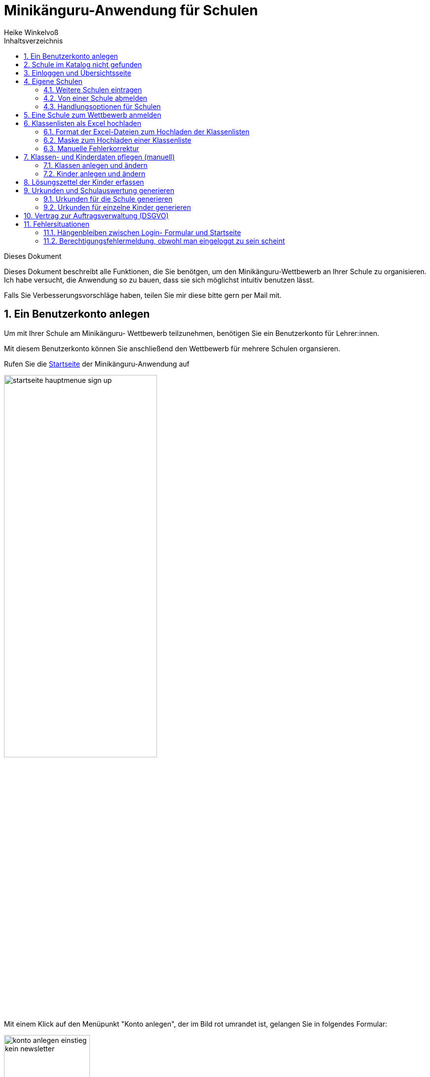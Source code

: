 Minikänguru-Anwendung für Schulen
=================================
Heike Winkelvoß
:Author Initials: HW
:toc:
:icons:
:numbered:
:website: https://mathe-jung-alt.de/
:imagesdir: https://mathe-jung-alt.de/minikaenguru/anleitungen/images
:toc-title: Inhaltsverzeichnis

.Dieses Dokument
****************************************************************************************************************************
Dieses Dokument beschreibt alle Funktionen, die Sie benötgen, um den Minikänguru-Wettbewerb an
Ihrer Schule zu organisieren. Ich habe versucht, die Anwendung so zu bauen, dass sie sich möglichst intuitiv benutzen lässt.

Falls Sie Verbesserungsvorschläge haben, teilen Sie mir diese bitte gern per Mail mit.
****************************************************************************************************************************

Ein Benutzerkonto anlegen
-------------------------

Um mit Ihrer Schule am Minikänguru- Wettbewerb teilzunehmen, benötigen Sie ein Benutzerkonto für Lehrer:innen.

Mit diesem Benutzerkonto können Sie anschließend den Wettbewerb für mehrere Schulen organsieren.

Rufen Sie die https://mathe-jung-alt.de/mkv-app[Startseite] der Minikänguru-Anwendung auf

image::startseite-hauptmenue-sign-up.png[width=60%]

Mit einem Klick auf den Menüpunkt "Konto anlegen", der im Bild rot umrandet ist, gelangen Sie in folgendes Formular:

image::konto-anlegen-einstieg-kein-newsletter.png[width=45%]

Mit dem Schiebeschalter können Sie auswählen, ob Sie Mailbenachrichtigungen erhalten möchten. Informationen hierzu sehen Sie nach einem Klick auf
"Info".

image::konto-anlegen-einstieg-newsletter.png[width=45%]

Nach dem Anlegen des Kontos werden Sie Ihre Entscheidung in der Minikänguru-Anwendung jederzeit ändern können.

Klicken Sie nun bitte auf die Schaltfläche "Lehrer/Lehrerin". Privatkonten sind nicht geeignet, um den Wettbewerb an einer Schule durchzuführen.

Sie gelangen in den Schulkatalog:

image::lehrerkonto-ortsuche.png[width=45%]

Sie starten die Suche, indem Sie mindestens die ersten 3 Buchstaben Ihres Ortes in das Eingabefeld eintragen.

Wurden Orte gefunden, wird anschließend eine Trefferliste eingeblendet:

image::lehrerkonto-orte.png[width=50%]

Bitte achten Sie auf das angezeigte Bundesland, da es gleichnamige Orte in verschiedenen Bundesländern geben kann. Haben Sie Ihren Ort gefunden,
klicken Sie diesen bitte an.

*Wenn der Ort nur wenige Schulen hat*, wird anschließend eine Liste der Schulen dieses Ortes angezeigt:

image::lehrerkonto-schulliste.png[width=60%]

*Hat der Ort sehr viele Schulen*, öffnet sich ein Formular zur Schulsuche:

image::lehrerkonto-schulsuche.png[width=60%]

Hier geben Sie bitte 3 aufeinanderfolgende Buchstaben des Namens Ihrer Schule ein. Es empfiehlt sich, nicht unbedingt die ersten Buchstaben zu
wählen, sollte Ihre Schule "Grundschule xxx" heißen, sondern den Teil des Schulnamens einzugeben, der sich von anderen Schulnamen am deutlichsten
unterscheiden wird.

Wurden Schulen in dem Ort mit dem gegeben Namen gefunden, werden diese mit Bundesland und Ort angezeigt und Sie können Ihre Schule mit einem Klick
auswählen:

image::lehrerkonto-schule-ausgewaehlt.png[width=60%]

Konnten Sie Ihre Schule im Katalog nicht finden, können Sie diese mit einem Klick auf "Schule nicht gefunden" eintragen lassen: siehe folgendes Kapitel
"Schule im Katalog nicht gefunden".

Wenn Sie die Schule gefunden haben, ist die die Schaltfläche "Konto anlegen" aktiviert. Mit Klick auf diese Schaltfläche werden Sie in ein Formular
geleitet, in das Sie die für ein Benutzerkonto erforderlichen Angaben eintragen können.

image::benutzerkonto-formular.png[width=60%]

Bitte wählen Sie ein sicheres Passwort, da Sie mit diesem Benutzerkonto personenbezogene Daten der Kinder Ihrer Schule erfassen.

Ihr Name wird später allen Kolleg:innen Ihrer Schule angezeigt. Ebenso sehen Sie die Namen Ihrer Kolleg:innen.

Ihre Mailadresse wird zu keiner Zeit in der Anwendung sichbar sein. Die Mailadresse benötigen Sie, um sich später einzuloggen.

Ist das Formular vollständig ausgefüllt, senden Sie es bitte mit Klick auf die Schaltfläche "registrieren" ab. Anschließend sollten Sie eine
Erfolgsmeldung sehen:

image::benutzerkonto-angelegt-info.png[width=70%]

Die Information enthält den Hinweis, dass das Konto noch aktiviert werden muss. Hierzu wurde an die Mailadresse, die Sie in das Formular eingetragen
hatten, eine Mail mit einem Aktivierungslink versendet, der 24 Stunden gültig ist.

Die Mail erhalten Sie innerhalb weniger Minuten. Sollten Sie sie nicht finden, schauen Sie bitte zunächst nach, ob Ihr Mailprogramm sie als Spam
verschoben hat. Falls nicht, könnte es sein, dass Sie einen Tippfehler in der Mailadresse hatten oder die Mail nicht zugestellt werden konnte,
weil Ihr Postfach voll ist.

Wenn Sie die Mail erhalten haben, klicken Sie bitte den dort enthaltenen Link an. Bitte klicken Sie den link nur an, wenn er so aussieht:

image::aktivierungslink.png[width=100%]

Der rot umrandete Teil gehört zu der Webseite opa-wetterwachs.de, die mir gehört. Hinter dem rot umrandeten Teil steht ein Fragezeichen. Daran
schließt sich der blau umrandete Teil mit einem zufällig generierten Code an. *Nach dem Gleichheitszeichen dürfen nur Buchstaben und Ziffern stehen*

Wenn Sie dort also Sonderzeichen sehen, z.B. %, & oder ähnliche, handelt es sich nicht um den von mir versendeten Link. Klicken Sie einen Ihnen
verdächtig erscheinenden Link bitte *nicht* an, sondern nehmen Sie in diesem Fall per Mail Kontakt zu mir auf. Ich kann in diesem Fall Ihr
Benutzerkonto aktivieren.

Schule im Katalog nicht gefunden
--------------------------------

Wenn Sie im Schulkatalog bei der Suche nach dem Ort oder der Schule keine Treffer hatten, klicken Sie bitte auf die Schaltflächen
"Ort nicht gefunden" oder "Schule nicht gefunden", die an verschiedenen Stellen im Formular des Schulkatalogs angezeigt werden.

Sie gelangen damit in ein Formular, mit dem Sie Ihre Schule in den Katalog eintragen lassen können:

image::schulkatalogantrag.png[width=70%]

Nach dem Absenden des Formulars erhalten Sie eine Mail an die Mailadresse, die Sie eingegeben hatten. Ich trage die Schule sobald wie möglich ein,
in der Regel am Abend.

Sie erhalten eine weitere Mail, wenn ich die Schule in den Katalog eingetragen habe.

Sollten Sie die Mails nicht finden, schauen Sie bitte zunächst nach, ob Ihr Mailprogramm sie als Spam verschoben hat. Falls nicht, könnte es sein,
dass Sie einen Tippfehler in der Mailadresse hatten oder die Mail nicht zugestellt werden konnte, weil Ihr Postfach voll ist.


Einloggen und Übersichtsseite
-----------------------------

Wenn Sie erfolgreich ein Benutzerkonto für Lehrerinnen / Lehrer angelegt und dieses aktiviert haben, können Sie sich einloggen.

Rufen Sie hierzu die https://mathe-jung-alt.de/mkv-app[Startseite] der Minikänguru-Anwendung auf

image::startseite-hauptmenue-login.png[width=50%]

Mit einem Klick auf den Menüpunkt "einloggen", der im Bild blau umrandet ist, gelangen Sie in ein Formular, in dem Sie bitte die Mailadresse und
das Passwort eingeben, mit dem Sie das Konto angelegt hatten.

Waren die Angaben korrekt, gelangen Sie auf Ihre Übersichtsseite. 

Das erste Bild zeigt die Übersichtsseite, wenn Sie nur für eine einzige Schule eingetragen sind:

image::dashboard-lehrer-eine-schule.png[width=75%]

Das zweite Bild zeigt die Übersichtsseite, wenn Sie für mehr als eine Schule eingetragen sind:

image::dashboard-lehrer-mehrere-schulen.png[width=75%]

Die Kachel "Unterlagen..." sehen Sie nur dann, wenn Sie Ihre Schule (bei mehreren Schulen mindestens eine Schule)
für das aktuelle Wettbewerbsjahr angemeldet haben *und* die Unterlagen zum Herunterladen freigeschaltet sind.

Die Termine, an denen die Unterlagen freigeschaltet werden, werden in der Startseite der Minikänguru-Anwendung angezeigt. Wenn Sie eingeloggt sind,
können Sie sich die Termine jederzeit durch Klick auf den Menüpunkt "Info" oder einen Klick auf die Kachel "Infos" in Ihrer Übersichtsseite
anzeigen lassen.

Auf dieser Seite können sie auch mit einem Klick auf die Kachel "Newsletter" den Newsletter abbestellen, wenn Sie in momentan abonniert haben
oder abonnieren, wenn Sie ihn nicht abonniert haben.

Wenn Sie Ihren Namen, Ihre Mailadresse oder Ihr Passwort ändern *oder Ihr Benutzerkonto vollständig löschen* möchten. Klicken Sie bitte auf die
Kachel "Mein Profil" oder den Menüpunkt "Benutzerdaten". Sie werden dann ausgeloggt und in die Benutzerkontenverwaltung umgeleitet,
wo sie sich zunächst neu einloggen müssen, bevor Sie Ihre Daten ändern oder Ihr Konto löschen können.

Eigene Schulen
--------------

In der Regel werden Sie nur an einer Schule als Lehrer:in angemeldet sein. Es ist aber möglich, den Minikänguru- Wettbewerb an mehreren Schulen mit einem 
Benutzerkonto zu organisieren.

Weitere Schulen eintragen
~~~~~~~~~~~~~~~~~~~~~~~~~

Wenn Sie Ihr Lehrer:innenkonto neu erstellt haben, sehen Sie auf der Übersichtsseite eine Kachel mit der Schule, die Sie beim Erstellen des Benutzerkontos
gewählt hatten.

Weitere Schulen können Sie wie folgt eintragen:

_Startpunkt Übersichtsseite:_ Klick auf die Kachel mit dem Text "Weitere Schule - als Lehrer:in an einer weiteren Schule anmelden".

_schwarze Menüleiste:_ Klick auf den Menüpunkt "Schulen". Sie gelangen in die Schulliste. Dort Klick auf die Schaltfläche "+ weitere Schule"

Beide Aktionen öffnen die Suchmaske des Schulkatalogs, das sie bereits vom Anlegen Ihres Benutzerkontos kennen. Suchen Sie hier bitte wie bereits bei der Registrierung
über Ihren Ort die Schule und klicken dann auf die Schaltfläche "+ hinzufügen":

image::weitere-schule-hinzufuegen.png[width=75%]

Sie werden auf die Maske "Meine Schulen" umgeleitet und sehen hier eine Erfolgsmeldung, die Sie mit einem Klick schließen können, sowie zusätzlich zu den bereits zuvor
eingetragenen Schulen die neu hinzugefügte Schule.

image::weitere-schule-hinzugefuegt.png[width=75%]

Wenn Sie auf die Übersichtsseite wechseln, werden Sie nun die Kachel mit der Aufschrift "Meine Schulen" sehen und die Anzahl der Schulen, an denen Sie eingetragen sind, wird
Ihnen angezeigt. Der Einstiegspunkt zu einer bestimmten Schule erfolgt ab dann immer über diese Kachel oder den Menüpunkt "Schulen".

*Bitte beachten Sie:* Den Lehrer:innen, die für die jeweilige Schule ebenfalls eingetragen sind, wird Ihr Name
auf der Übersichtsseite der Schule angezeigt. Ebenso sehen Sie die Namen Ihrer Kolleg:innen an dieser Schule.

Von einer Schule abmelden
~~~~~~~~~~~~~~~~~~~~~~~~~

Solange eine Schule noch nicht zum laufenden Wettbewerb angemeldet ist, sehen bei der Schule eine Schaltfläche "entfernen". Durch Klick auf diese Schaltfläche
werden Sie von der Schule als Lehrer:in abgemeldet. Die Schule verschwindet dann aus Ihrer Schulliste.

Ist eine Schule zu einem laufenden Wettbewerb angemeldet, haben Sie die Möglichkeit, sich von der Schule abzumelden, nicht. Sie können entweder warten, bis
der Wettbewerb beendet ist und sich dann von der Schule abmelden. Oder Sie nehmen Mailkontakt mit mir auf und ich trage Sie als Lehrer:in bei der Schule aus.

Handlungsoptionen für Schulen
~~~~~~~~~~~~~~~~~~~~~~~~~~~~~

In der Schulliste sehen Sie die Schulen, bei denen Sie sich als Lehrer:in eingetragen haben. Schulen, die bereits für den laufenden
Minikänguru- Wettbewerb angemeldet sind, sind markiert.

image::schulliste-optionen.png[width=55%]

Je nach dem, ob Ihre Schule bereits zum laufenden Wettbewerb angemeldet ist oder nicht, haben Sie in der Schulliste verschiedene
Optionen. Sie können

* die Übersichtsseite der Schule aufrufen (im Bild: rot umrandete Schaltfläche)
* zur Auswertung des laufenden Wettbewerbs an dieser Schule wechseln (im Bild: blau umrandete Schaltfläche)
* sich als Lehrer:in von einer Schule abmelden (im Bild: orange umrandete Schaltfläche)
* sich als Lehrer:in einer weiteren Schule eintragen (im Bild: dunkel umrandete Schaltfläche "+ weitere Schule")

Eine Schule zum Wettbewerb anmelden
-----------------------------------

Um eine noch nicht angemeldete Schule anzumelden, klicken Sie bitte auf den Button "Schulübersicht" dieser Schule.

Sie gelangen auf die Übersichtsseite der gewählten Schule:

image::schuluebersicht-nicht-angemeldet.png[width=75%]

Wenn der Anmeldezeitraum begonnen hat, sehen Sie eine Kachel mit der Aufschrift "Anmelden". Sie melden
die Schule für den laufenden Wettbewerb durch einen Klick auf diese Kachel an.

*Die Anmeldung ist unverbindlich.* Falls Sie später am laufenden Wettbewerb doch nicht teilnehmen können,
ist das unkritisch.

Nach der Anmeldung Ihrer Schule zum laufenden Wettbewerb, sehen Sie auf der Übersichtsseite der Schule weitere
Kacheln mit denen Sie Funktionen aufrufen können, durch die Sie bei der Durchführung des Wettbewerbs an Ihrer Schule
unterstützt werden:

image::schuluebersicht-angemeldet.png[width=75%]


Klassenlisten als Excel hochladen
---------------------------------

Sie können alle teilnehmenden Kinder mit Hilfe von Excel-Tabellen importieren. Das erspart das zeitaufwendige manuelle Eintragen der Kinder Ihrer Schule.
Vielleicht kennen Sie eine ähnliche Funktion bereits vom Känguru- Wettbewerb.

Format der Excel-Dateien zum Hochladen der Klassenlisten
~~~~~~~~~~~~~~~~~~~~~~~~~~~~~~~~~~~~~~~~~~~~~~~~~~~~~~~~

Sie können alle Kinder Ihrer Schule mit einer einzigen Datei hochladen oder jede Klassenliste einzeln nacheinander hochladen. Die Exceldateien
müssen dabei wie wie folgt aufgebaut sein:

image::upload-klassenlisten-aufbau-excel.png[width=30%]

* Sie dürfen nur ein einziges Tabellenblatt enthalten. Es wird beim Import immer nur das erste Tabellenblatt berücksichtigt

* Sie müssen 4 lückenlos aufeinanderfolgende Spalten mit den Überschriften *Vorname*, *Nachname*, *Klasse*, *Klassenstufe* enthalten.

* Sie dürfen keine weiteren als diese 4 Spalten haben.

* Die Spalten können in beliebiger Reihenfolge stehen. Die Zuordnung erfolgt anhand der Überschriften.

* Alle Spalten müssen vollständig gefüllt sein.

* Als Klassenstufe werden die Ziffern 0 (Inklusion), 1 (Klasse 1) und 2 (Klasse 2) erwartet. Bei einer anderen Zahl wird das betreffende Kind
zunächst mit Klassenstufe 2 importiert und markiert. Das kann nachträglich manuell korrigiert werden.

* Die Spalte *Klasse* enthält den Namen der Klasse, so wie er auf den Urkunden erscheinen soll.

* Die Klassennamen müssen nicht in irgendeiner Reihenfolge sortiert sein. Es werden so viele Klassen angelegt, wie verschiedene Klassennamen in
der Exceldatei gefunden werden.

Die Maske zum Hochladen von Klassenlisten enthält eine Schaltfläche "Wie muss die Excel-Datei aussehen". Der Dialog, der sich nach Klick auf diese
Schaltfläche öffnet, fasst die eben genannten Anforderungen noch einmal kurz zusammen:

image::upload-klassenlisten-info.png[width=20%]



__Der Zeichensatz__

Neben Excel 2007... können Sie auch LibreOffice- oder OpenOffice-Dateien sowie CSV- oder Excel 97-2003-Dateien hochladen. Da sich der Zeichensatz
bei Excel 97-2003- und CSV-Dateien nicht eindeutig ermitteln lässt, kann es sein, das bei Verwendung dieser beiden Dateitypen die Umlaute nicht
korrekt importiert werden. Daher wir empfohlen, entweder Excel 2007...- oder OpenOffice- oder LibreOffice-Dateien zu verwenden, weil sonst die
Nachkorrektur aufwendig werden könnte.

Maske zum Hochladen einer Klassenliste
~~~~~~~~~~~~~~~~~~~~~~~~~~~~~~~~~~~~~~

Um Klassen als Excel zu importieren, gibt es 3 Einstiegspunkte:

* klick auf die Kachel "Auswertung" in der Schulübersicht (im Bild rot umrandet):

image::schuluebersicht-angemeldete-schule.png[width=50%]

* klick auf die Schaltfläche "Auswertung" in der Übersichtsseite (im linken Bild, rot umrandet) oder
in der Schulliste (im rechten Bild, rot umrandet):

image:dashboard-lehrer-eine-angemeldete-schule.png[width=300%] image:schulliste-einstieg-auswertung.png[width=300%]

Sie gelangen auf die Seite "(Schulname) Klassen", in der Sie Klassenlisten hochladen oder Klassen manuell anlegen können:

image::klassen-erfassen-start.png[width=50%]

Wenn Sie den Weg Excelimport gewählt haben, müssen Sie keine Klassen manuell erfassen, da die Klassen beim
Import automatisch mit erstellt werden.

Mit einem Klick auf die Schaltfläche "Klassenlisten hochladen" gelangen Sie in die Ansicht "Klassenlisten hochladen":

image::upload-klassenlisten-start.png[width=60%]

Vor dem Hochladen können Sie festlegen, mit welcher Sprache die Kinder importiert werden sollen und ob der Nachname auf der Urkunde erscheinen soll.
Soll er nicht auf der Urkunde erscheinen, wählen Sie bitte  "JA" in der Option "Nachname als Zusatz". *Dies gilt dann für alle Kinder*.

Wenn Ihre Kinder die Aufgaben und Urkunden in Englisch benötigen, wählen Sie bitte  "JA"
in der Option "Sprache englisch". *Dies gilt dann für alle Kinder*.

Wenn Sie Klassen mit gemischten Sprachen haben, können Sie die Sprachoption mit den meisten Kindern wählen und die Sprache für die Kinder mit der
anderen Sprache später manuell korrigieren oder die Kinder nacheinander mit zwei verschiedenen Exceltabellen hochladen.

Nachdem Sie die Sprachoption ausgewählt und festgelegt haben, ob der Nachname auf der Urkunde erscheinen soll, klicken Sie bitte auf die
Schaltfläche "Datei auswählen". Es öffnet sich ein Dialog, der Ihre Dateien zeigt. Das Startverzeichnis ist browserabhängig bereits ausgewählt,
meist das Verzeichnis, aus dem Sie das letzte Mal Dateien mit dem Broser hochgeladen haben oder Ihr "Dokumente"-Verzeichnis.
Die Minikänguru-Anwendung kann dies nicht beeinflussen.

Suchen Sie hier bitte das Verzeichnis mit den Exceltabellen und klicken Sie auf die hochzuladende Datei:

image::upload-klassenlisten-dateiauswahl.png[width=60%]


Danach wird der Name der ausgewählten Datei angezeigt und die Schaltfläche "Datei auswählen" ist durch die Schaltfläche
"hochladen" ersetzt:

image::upload-klassenlisten-datei-ausgewaehlt.png[width=60%]


Der Import beginnt, sobald Sie die Schaltfläche "hochladen" angeklickt haben. Da der Import einige Sekunden dauern kann, wird Ihnen angezeigt,
dass Kinderdaten importiert werden, bis der Import abgeschlossen ist.

Sobald der Import beendet ist, erscheint eine Meldung. In diesem Fall ist es eine Warnung, weil einige der Einträge in der Exceltabelle nicht
problemlos importiert werden konnten.

image::upload-klassenlisten-meldung.png[width=100%]

Weiter unten in der Ansicht wird ein Fehlerreport angezeigt, der mit einem Klick auf die Schaltfläche "Fehlerreport speichern"
heruntergeladen werden kann:

image::upload-klassenlisten-fehlerreport.png[width=75%]

*Bitte speichern Sie den Fehlerreport sofort, da er momentan nur direkt nach dem Import der Klassenliste bereitgestellt wird.*

Das Herunterladen erfolgt mit dem Standard-Browser-Dialog zum Speichern von Dateien. Es handelt sich um eine Textdatei. Ihr Betriebssystem wird
diese nach Doppelklick mit einer geeigneten Anwendung öffnen.

Manuelle Fehlerkorrektur
~~~~~~~~~~~~~~~~~~~~~~~~

Falls sich nicht alle Kinder problemlos importieren ließen, können Sie diese nun manuell korrigieren. Wechseln Sie hierzu mit einem Klick
auf die Schaltfläche "Klassen" in die Übersichtsseite der Klassen ihrer Schule. Hier sind diejenigen Klassen auffällig markiert, bei denen Sie
die importierten Kinder noch einmal prüfen und korrigieren sollten:

image::upload-klassenlisten-klassenuebersicht.png[width=75%]

Klicken Sie bei einer betroffenen Klasse auf die im Screenshot blau umrandet dargestellte Schaltfläche "Kinder bearbeiten". In der Kinderliste
sind die Kinder gekennzeichnet, die Sie noch einmal prüfen und ggf. korrigieren sollten:

image::upload-klassenlisten-kinder-fehler.png[width=75%]

Versehentlich doppelt erfasste Kinder können Sie einfach löschen. Gibt es tatsächlich 2 Kinder mit gleichem Vor- und Nachnamen und der gleichen
Klassenstufe in dieser Klasse (sehr unwahrscheinlich), erfassen Sie bitte nach Klick auf "ändern" für jedes Kind einen unterschiedlichen
Zusatztext, damit Sie später die Urkunde richtig zuordnen können.

Wenn die Klassenstufe unklar war (also nicht 0, 1 oder 2), wurde
beim Import die Klassenstufe auf 2 gesetzt. Dies können Sie mit dem Schiebeschalter bestätigen oder nach Klick auf "ändern" korrigieren.

Haben Sie alle Kinder der Klasse korrigiert, betätigen Sie bitte einmal den Schiebeschalter "Prüfung Import abgeschlossen" unterhalb der
Liste der Kinder:

image::upload-klassenlisten-pruefung-abgeschlossen.png[width=75%]

*Tipp:*

Sollten sich zu viele Fehler eingeschlichen haben, geht es vermutlich schneller, alle Klassen zu löschen,  die Exceldatei zu korrigieren anschließend
noch einmal hochzuladen.

Sie können alle importierten Daten auf einmal löschen, indem Sie in der Klassenübersicht Ihrer Schule die Schaltfläche "alle Klassen löschen" anklicken:

image::upload-klassenliste-korrektur-alles-loeschen.png[width=75%]

Nach der Bestätigung des Warndialogs werden alle Kinder und Klassen vollständig gelöscht. Daher ist Vorsicht von Nöten, falls Ihre Kolleg:innen
bereits Klassen und Kinder erfasst oder importiert haben. In diesem Fall sollten Sie Ihre eigenen Klassen besser einzeln löschen. Wie das funktioniert, ist im folgenden Abschnitt
beschrieben.


Klassen- und Kinderdaten pflegen (manuell)
------------------------------------------


Klassen anlegen und ändern
~~~~~~~~~~~~~~~~~~~~~~~~~~

Um Klassen anzulegen und zu bearbeiten, gibt es 3 Einstiegspunkte:

* klick auf die Kachel "Auswertung" in der Schulübersicht (im Bild rot umrandet):

image::schuluebersicht-angemeldete-schule.png[width=50%]

* klick auf die Schaltfläche "Auswertung" in der Übersichtsseite (im linken Bild, rot umrandet) oder
in der Schulliste (im rechten Bild, rot umrandet):

image:dashboard-lehrer-eine-angemeldete-schule.png[width=300%] image:schulliste-einstieg-auswertung.png[width=300%]

Sie gelangen auf die Seite "(Schulname) Klassen", in der Sie Klassenlisten hochladen oder Klassen manuell anlegen können:

image::klassen-erfassen-start.png[width=50%]

Eine neue Klasse erfassen Sie nach einem Klick auf die Schaltfläche "neue Klasse":

image::neue-klasse-1.png[width=60%]

Sie können alle Klassen zügig nacheinander anlegen, indem Sie jeweils nach dem Speichern die Schaltfläche "neue Klasse"
(im Bild rot umrandet) erneut anklicken

Mit Klick auf die Schaltfläche "zurück" gelangen Sie zurück in Ihre Klassenliste:

image::klassenliste-mit-kindern.png[width=60%]

Für jede Klasse haben Sie folgende Optionen:

* umbenennen (Schaltfläche "Name ändern")
* Kinder eintragen oder bearbeiten (Schaltfläche "Kinder bearbeiten")
* löschen (Schaltfläche "löschen")

Sie können jede Klasse löschen, also auch Klassen, zu denen bereits Kinder eingetragen wurden. In diesem Fall öffnet sich ein
Warndialog, denn es wird dann nicht nur die Klasse vollständig gelöscht, sondern auch alle Kinder dieser Klasse:

image::klasse-loeschen-warndialog.png[width=30%]

Beim Löschen einer Klasse ohne Kinder erscheint kein Warndialog.

Kinder anlegen und ändern
~~~~~~~~~~~~~~~~~~~~~~~~~~

Um zu einer Klasse Kinder zu erfassen oder die Kinder einer Klasse zu bearbeiten, klicken Sie in der Klassenliste auf
der Kachel der Klasse bitte auf die Schaltfläche "Kinder bearbeiten":

image::klassenliste-mit-kindern.png[width=60%]

Sie gelangen in die Kinderliste der gewählten Klasse:

image::kinder-bearbeiten.png[width=60%]

Ein neues Kind erfassen Sie nach dem Klick auf die Schaltfläche "neues Kind":

image:kind-erfassen-1.png[width=300%]

Pflichtfelder sind:

* Vorname
* Klassenstufe
* Sprache

*Welche Daten werden auf die Urkunde gedruckt?*

Der Name der Klasse, zu der ein Kind gehört, erscheint auf der Urkunde. Abhängig von den übrigen Daten, die sie für die Kinder erfassen, erscheinen:

* der vollständige Name, wenn Sie für ein Kind den Vornamen *und* den Nachnamen eingetragen haben
* nur der Vorname, wenn Sie für ein Kind nur den Vornamen eingetragen haben.

Der Zusatz erscheint *nicht* auf der Urkunde.

Nachdem alle Pflichtfelder gefüllt sind, können Sie das Kind durch Klick auf die Schaltfläche "speichern" speichern.

Sie können alle Kinder einer Klasse zügig nacheinander erfassen, indem Sie nach dem Speichern sofort auf die Schaltfläche
"neues Kind" (im Bild orange umrandet) klicken.

Dabei werden die gewählte Klassenstufe und die gewählte Sprache von der vorherigen Auswahl übernommen, da diese
sich in den meisten Fällen nicht ändern.

*Tipp:* Indem Sie in einer Klasse mit gemischten Klassenstufen die Kinder der gleichen Klassenstufe nacheinander
anlegen, kommen Sie mit den wenigsten Klicks beim Anlegen der Kinder aus.

Mit einem Klick auf die Schaltfläche "zurück" gelangen Sie zurück in die Klassenübersicht:

image::kinderliste.png[width=60%]

Alle Kinder der Klasse werden nach Vornamen und Nachnamen sortiert in je einer Kachel angezeigt.

Sie können durch Klick auf die entsprechenden Schaltflächen in der Kachel eines Kindes

* die Daten dieses Kindes ändern (Schaltfläche "ändern")
* das Kind in eine andere Klasse verschieben (Schaltfläche "andere Klasse")
* den Lösungszettel dieses Kindes erfassen (Schaltfläche "Lösungszettel")
* die Urkunde dieses Kindes noch einmal ausdrucken (Schaltfläche "Urkunde korrigieren")
* das Kind löschen (Schaltfläche "löschen")

*Hinweis:* Die Schaltfläche "Lösungszettel" ist nur sichtbar, wenn die Unterlagen zum Herunterladen bereitgestellt worden sind. Die Schaltfläche
"Urkunde korrigieren" ist nur sichtbar, wenn für das Kind ein Lösungszettel erfasst wurde.

Das Löschen eines Kindes bestätigen Sie bitte extra in dem Warndialog, der nach Klick auf "löschen" angezeigt wird:

image::kind-loeschen-warndialog.png[width=30%]


*Mehrfacherfassungen vermeiden - der Zusatztext*

In der Schulübersicht, die Sie während der automatischen Auswertung des Wettbewerbs Ihrer Schule erstellen, werden je
Klasse alle Kinder mit Vorname, Nachname (falls eingegeben), Zusatztext (falls eingegeben) und Klassenstufe aufgelistet.

Kinder einer Klasse die in diesen Merkmalen übereinstimmen, können daher in der Schulübersicht und auf den Urkunden nicht unterschieden
werden.

Kinder werden als gleich angesehen, wenn sie

* zu gleichen Klasse gehören *und*
* die gleiche Klassenstufe haben *und*
* in Vorname, Nachname *und* Zusatztext übereinstimmen.

Falls Sie also Ihre Kinder nur mit dem Vornamen erfassen möchten, kann es vorkommen, dass es in einer Klasse mehrere Kinder
mit diesem Vornamen und der gleichen Klassenstufe gibt. Um diese Kinder in der Schulübersicht unterscheiden zu können,
können Sie einen beliebigen Zusatztext eintragen, der Ihnen bei der Unterscheidung der Kinder hilft, damit Sie später
die Urkunden korrekt austeilen können.

Potenziell sind Mehrfacherfassungen sowohl beim Erfassen von Kindern einer Klasse, als auch beim Verschieben von
Kindern zwischen Klassen möglich. Ist das der Fall, wird ein Warndialog angezeigt:

image::mehrfacherfassung-kind.png[width=40%]

Der Warntext enthält dabei jeweils einen kontextbezogenen Hinweis darauf, was Sie tun können, um die Urkunde später dem
richtigen Kind aushändigen zu können. Wählen Sie im gezeigten Beispiel "nein" und tragen einen Text im Eingabefeld "Zusatz"
ein, so können Sie das Kind anschließend ohne Warnung speichern, da Sie so die Mehrfacherfassung umgangen haben.

*Kinder zwischen Klassen verschieben*

Um ein Kind in eine andere Klasse zu verschieben, klicken Sie in der Klassenliste in der Kachel des Kindes auf die
Schaltfläche "andere Klasse".

Sie gelangen in ein Formuar, in dem Sie die neue Klasse mit einer Auswahlliste wählen können (das Bild zeigt das
Formular, nachdem die neue Klasse ausgewählt wurde).

image::kind-verschieben-nach-auswahl-klasse.png[width=60%]

Beim Klick auf "speichern" wird automatisch überprüft, ob es ein Kind mit gleichem Namen und gleicher Klassenstufe
in der neuen Klasse bereits gibt. In diesem Fall öffnet sich wieder der Warndialog "Merfacherfassung" und Sie können das
Verschieben abbrechen. Falls es kein gleiches Kind in der neuen Klasse gibt, wird das Kind verschoben und sie finden
es anschließend in der Liste der Kinder der neuen Klasse.

Lösungszettel der Kinder erfassen
---------------------------------

Der schnellste Einstieg zum Erfassen der Lösungszettel erfolgt bei nur einer Schule über "Auswertung -> Kinder bearbeiten -> Lösungszettel" oder über "Schulübersicht -> Auswertung -> "Kinder bearbeiten" -> "Lösungszettel",
bei mehr als einer Schule über "Meine Schulen -> Auswertung -> Kinder bearbeiten -> Lösungszettel".

image::klassenliste-teilweise-vollstaendig.png[width=60%]

Kinder, für die Sie bereits einen Lösungszettel erfasst haben, erkennen Sie in der Übersicht an der grünen Markierung neben dem Namen, die die Punkte anzeigt, der Zeile
mit der Angabe der Länge des Kängurusprungs, sowie der Schaltfläche "Urkunde korrigieren".

Nach Klick auf die Schaltfläche "Lösungszettel" gelangen Sie in das Formular zum Erfassen des Lösungszettels für dieses Kind.
Das Bild zeigt das Formular für ein Inklusionskind, da hier das gesamte Formular in ein Bildschirmfoto passt:

image:loesungszettel-inklusion.png[width=100%]

Sie sehen den Namen des Kindes und eine Tabelle mit den Aufgabennummern. Die Aufgaben in den Kategorien A (leicht), B (mittelschwer) und C (schwer) sind
jeweils mit einer anderen Farbe hinterlegt, um es zu erleichtern, den Überblick zu behalten.
Jede Zeile enthält Ankreuzkästchen, die den Ankreuztabellen auf den Aufgabenzetteln entsprechen.

Sie können also die Antworten der Kinder auf deren Arbeitsblättern einfach in diese Tabelle übertragen, indem Sie in jeder Zeile das Kästchen anklicken,
das das Kind angekreutz hat. Bei nicht gelösten Aufgaben bleibt die entsprechende Zeile leer. Ein versehentlich gesetztes Kreuz in einer Zeile können Sie
durch erneutes Anklicken wieder löschen.

Nachdem Sie alle Kreuze des Kindes übertragen haben, können Sie die Antworten speichern. Die Anwendung berechnet dann sofort die erreichte
Punktzahl und die Länge des Kängurusprungs.

Hat das Kind einen leeren Zettel abgegeben, so erhält es trotzdem Punkte und eine Urkunde. Daher
ist es möglich, einen leeren Lösungszettel zu speichern. In diesem Fall erscheint ein Warndialog:

image::dialog-leerer-loesungszettel.png[width=70%]

Bestätigen Sie die Frage mit "ja", wird der leere Lösungszettel gespeichert.


Sie können einen Lösungszettel auch jederzeit löschen. Die Löschung erfolgt erst, nachdem Sie einen Warndiaog bestätigt haben.
Die Schaltfläche "löschen" ist nur aktiviert, wenn für das Kind bereits einmal ein Lösungszettel gespeichert wurde.

Nach dem Löschen gelangen Sie automatisch zurück in die Liste der Kiner dieser Klasse.

Sie können aus dem Formular "Lösungszettel" zurück in die Liste der Kiner dieser Klasse gelangen, indem Sie sie Schaltfläche "zurück" anklicken.

*Urkunde korrigieren*

In der Kinderliste einer Klasse gibt es für jedes Kind die Möglichkeit, eine Urkunde zu erstellen (Schaltfläche "Urkunde korrigieren").
Das Erstellen einer Urkunde erfordert mehrere Klicks und daher gibt es diese Möglichkeit für ein einzelnes Kind nur, um eine Urkunde zu
korrigieren, beispielsweise wenn Sie die Auswertung für die Schule mit allen Urkunden bereits erstellt hatten und feststellen, dass Sie sich
beim Namen des Kindes verschrieben hatten. Dann können Sie den Namen des Kindes korrigieren und eine einzelne Urkunde für dieses Kind noch einmal
ausdrucken.

Bitte verwenden Sie diese Schaltfläche nicht, um für jedes Kind einzeln eine Urkunde zu erstellen. Das würde viel zu lange dauern und Sie bekämen dann auch keine
Gesamtübersicht mit den Platzierungen der Kinder.

Urkunden und Schulauswertung generieren
----------------------------------------

Urkunden für die Schule generieren
~~~~~~~~~~~~~~~~~~~~~~~~~~~~~~~~~~~

Den Einstiegpunkt zum Generieren der Schulauswertung finden Sie in der Schulübersicht. Haben Sie
nur eine Schule: Klick auf "Auswertung" in der Kachel mit Ihrer Schule in Ihrer Übersichtsseite
oder Klick auf "Schulübersicht" in der Kachel mit Ihrer Schule in Ihrer Übersichtsseite uns anschließend
Klick auf "Auswertung" in der Schulübersicht.

Wenn Sie mehrere Schulen haben, wechseln Sie zunächst auf die Schulliste und klicken dann auf "Auswertung" 
in der Kachel mit der Schule.

Sie gelangen in die Ansicht mit den Klassen:

image::klassenuebersicht-optionen.png[width=60%]

In der Leiste unter den Klassen sehen Sie eine grüne Schaltfläche "Urkunden generieren".

*Hinweis:* Bei der Schulauswertung werden nur die Kinder berücksichtigt, für die Sie Lösungszettel erfasst haben. Daher müssen Sie Kinder, die Sie bereits
eingetragen hatten, die dann aber doch nicht teilgenommen haben, nicht löschen. Sie werden am 1.8. jedes Jahres durch mich mit gelöscht.

Nach Klick auf diese Schaltfläche gelangen Sie in das Formular "Auswertung und Urkunden erstellen".

Bitte wählen Sie hier eine der 3 angebotenen Farben aus und das Datum, das auf
die Urkunden gedruckt werden soll.

Oberhalb der Buttonleiste wird nach Auswahl der Farbe und des Datums angezeigt, was durch Klick auf die Schaltfläche
"Auswertung erstellen" generiert wird:

image:urkunden-formular-aktiv.png[width=300%]

Das Generieren der Auswertung und Urkunden kann einen Moment dauern. Nach dem Fertigstellen wird je nach Browser entweder ein Dialog geöffnet (Firefox)
oder die Datei gespeichert und im unteren Browserbereich angezeigt (Chrome).

Beim Firefox öffnet sich ein Dialog:

image::urkunden-downloaddialog.png[width=70%]


Bitte wählen Sie hier am besten die Option "Datei speichern" und bestätigen Sie mit OK.

Die Datei wird automatisch meist in das Verzeichnis "Downloads" gespeichert, von wo aus Sie sie mit Doppelcklick öffnen können.

Die ersten Seiten der Datei enthalten die Auflistung aller Kinder in der Reihenfolge ihrer Platzierungen:

image::urkunden-uebersichtsseite.png[width=50%]

Es schließen sich die Seiten mit den Urkunden für die Kinder an.

Eine Urkunde für den weitesten Kängurusprung in einer Klassenstufe wird nur generiert, wenn es ein einziges Kind mit dem weitesten Kängurusprung gibt.
Falls das nicht der Fall war, enthält die Übersichtsseite einen Hinweistext mit den Namen der Kinder, die den weitesten Kängurusprung gemacht haben.
Sie können die Kängurusprungurkunden für diese Kinder nachträglich einzeln generieren (siehe folgenden Abschnitt).

Urkunden für einzelne Kinder generieren
~~~~~~~~~~~~~~~~~~~~~~~~~~~~~~~~~~~~~~~

Sie gelangen in diese Funktion wie folgt: Menüpunkt "Schulen" -> Schaltfläche "Auswertung ..." -> Schaltfläche "Kinder bearbeiten" auf
der Kachel, die die Klasse des Kindes anzeigt.

Klicken Sie hier auf die Schaltfläche "Urkunde korrigieren". Sie gelangen in ein Formular, das ähnlich aufgebaut ist, wie das Formular zum Generieren
der Schulauswertung.

Hier sind 3 Dinge auszuwählen: die Art der Urkunde (Teilnahme oder Kängurusprung), die Farbe der Urkunde sowie das Datum:

image::urkunde-einzelkind-aktiviert.png[width=60%]

Mit Klick auf die Schaltfläche "Urkunde erstellen" generieren Sie die Urkunde. Sie wird im Browser Chrome automatisch heruntergeladen, in anderen Browsern
öffnet sich nach Fertigstellung ein Dialog. Bitte wählen Sie hier am besten die Option "Datei speichern" und bestätigen Sie mit OK.

Die Datei wird automatisch meist in das Verzeichnis "Downloads" gespeichert, von wo aus Sie sie mit Doppelcklick öffnen können.

Nochmals der Hinweis: verwenden Sie diese Funktion nicht, um nacheinander die Urkunden für jedes Kind Ihrer Schule zu erstellen, da das sehr zeitaufwendig
wäre und Sie außerdem so keine Rangliste erhalten.

Vertrag zur Auftragsverwaltung (DSGVO)
--------------------------------------

Als Schule übertragen Sie mir durch die Nutzung der Onlineauswertung den Auftrag, Daten der Kinder Ihrer Schule zu verarbeiten. Daher schließen Sie
bitte einen Vertrag zur Auftragsverarbeitung gemäßt DSGVO Artikel 28 mit mir ab.

Das Abschließen eines Vertrages ist je Schule nur einmal erforderlich und gilt von da an für alle kommenden Jahre.

Jede Lehrer:in kann diesen Vertrag im Namen der Schule abschießen. Die Schule fungiert in diesem Fall als juristische Person. *Ihr Name wird
nicht in den Vertrag übernommen*.

Falls für Ihre Schule noch kein Vertrag abgeschlossen wurde, sehen Sie in der Schulübersicht die Kachel "DSGVO" mit dem Zusatztext "Vertrag zur
Auftragsverarbeitung abschließen" (im Sceenshot rot umrandet dargestellt):

image::auftragsverarbeitung-nicht-vorhanden.png[width=50%]

Nach Klick auf die Kachel "DSGVO" gelangen Sie in das Formular "Vertrag zur Auftragverarbeitung...":

image::auftragsverarbeitung-formular-ausgefuellt.png[width=50%]

Falls der Name Ihrer Schule nicht korrekt ist, brechen Sie bitte ab und nehmen Sie Mailkontakt mit mir auf, damit ich den Namen zunächst korrigiere.

Bevor Sie das Formular ausfüllen und absenden, können Sie den Text des Vertrages herunterladen.

Dieser Text wird bei Vertragsabschluss um die Angaben zu Ihrer Schule ergänzt. Daher muss die Anschrift der Schule vollständig und korrekt
ausgefüllt werden.

Ist das Formular vollständig ausgefüllt, wird die Schaltfläche "Vertrag abschließen" aktiviert. Klicken Sie diese bitte an. Der Vertrag wird nun
erstellt und es erscheint eine Erfolgsmeldung:

image::auftragsverarbeitung-erfolgsmeldung.png[width=50%]

Sie können den Vertrag nun herunterladen und speichern.

Wenn für Ihre Schule ein Vertrag zur Auftragsverarbeitung abgeschlossen wurde, kann dieser jederzeit erneut heruntergeladen werden. Klicken Sie
dazu in der Übersichtsseite Ihrer Schule auf die im Bild blau umrandete Kachel "DSGVO", die nun den Zusatztext "Vertrag Auftragsverarbeitung herunterladen (PDF)" enthält

image::auftragsverarbeitung-vorhanden.png[width=50%]

Fehlersituationen
-----------------

Hängenbleiben zwischen Login- Formular und Startseite
~~~~~~~~~~~~~~~~~~~~~~~~~~~~~~~~~~~~~~~~~~~~~~~~~~~~~

Es kommt vor, dass man das Loginformular mit Mailadresse und Password abgesendet hat, dann aber nicht in der Minikänguru-Anwendung landet, sondern wieder die Startseite
sieht, und sich erneut einloggen müsste.

*Was hilft in diesem Fall?*

Dieses Verhalten wurde bisher ausschließlich von Nutzern berichtet, die den Browser Safari verwenden. Dieser Browser wird von
mir nicht unterstützt, da der Aufwand zu hoch wäre. Bitte verwenden Sie einen der anderen Browser, z.B. Firefox, Chrome oder Edge.

Berechtigungsfehlermeldung, obwohl man eingeloggt zu sein scheint
~~~~~~~~~~~~~~~~~~~~~~~~~~~~~~~~~~~~~~~~~~~~~~~~~~~~~~~~~~~~~~~~~

Sporadisch kommt es vor, dass man eine Fehlermeldung "Sie haben keine Berechtigung, bitte loggen Sie sich ein" angezeigt bekommt, obwohl das Menü anzeigt,
man sei eingeloggt:

image::browser-denkt-noch-angemeldet.png[width=80%]

Wie dies zustande kommt, ist noch nicht vollständig klar. Es könnte sein, dass man sich nicht ausgeloggt hatte und nach längerer Zeit ( > 1h) die Anwendung öffnet.
Der Browser cached die Anmeldeinformation, aber die Session ist bereits abgelaufen.

*Was hilft in diesem Fall?*

Bitte klicken Sie auf "Ausloggen" und laden die Seite neu (Klick auf rot umrandeten Neuladepfeil links neben der Adressleiste oder F5 - besser Strg und F5 gleichzeitig).


